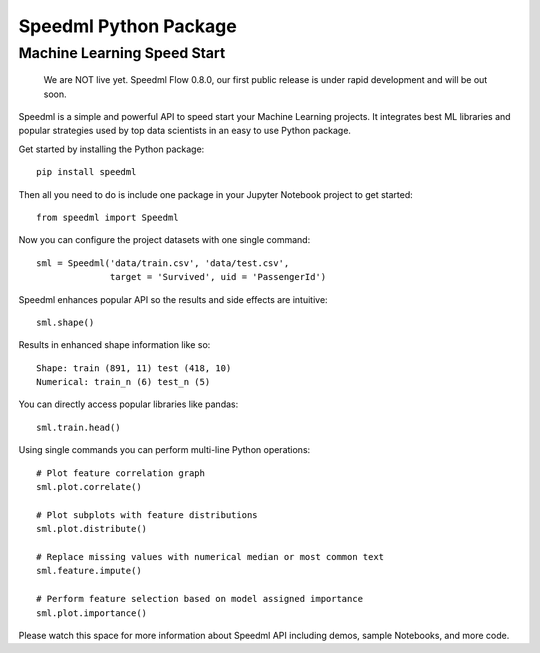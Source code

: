 ========================
Speedml Python Package
========================

Machine Learning Speed Start
-------------------------------

  We are NOT live yet. Speedml Flow 0.8.0, our first public release is under rapid development and will be out soon.

Speedml is a simple and powerful API to speed start your Machine Learning projects. It integrates best ML libraries and popular strategies used by top data scientists in an easy to use Python package.

Get started by installing the Python package::

  pip install speedml

Then all you need to do is include one package in your Jupyter Notebook project to get started::

  from speedml import Speedml

Now you can configure the project datasets with one single command::

  sml = Speedml('data/train.csv', 'data/test.csv',
                target = 'Survived', uid = 'PassengerId')

Speedml enhances popular API so the results and side effects are intuitive::

  sml.shape()

Results in enhanced shape information like so::

  Shape: train (891, 11) test (418, 10)
  Numerical: train_n (6) test_n (5)

You can directly access popular libraries like pandas::

  sml.train.head()

Using single commands you can perform multi-line Python operations::

  # Plot feature correlation graph
  sml.plot.correlate()

  # Plot subplots with feature distributions
  sml.plot.distribute()

  # Replace missing values with numerical median or most common text
  sml.feature.impute()

  # Perform feature selection based on model assigned importance
  sml.plot.importance()

Please watch this space for more information about Speedml API including demos, sample Notebooks, and more code.
